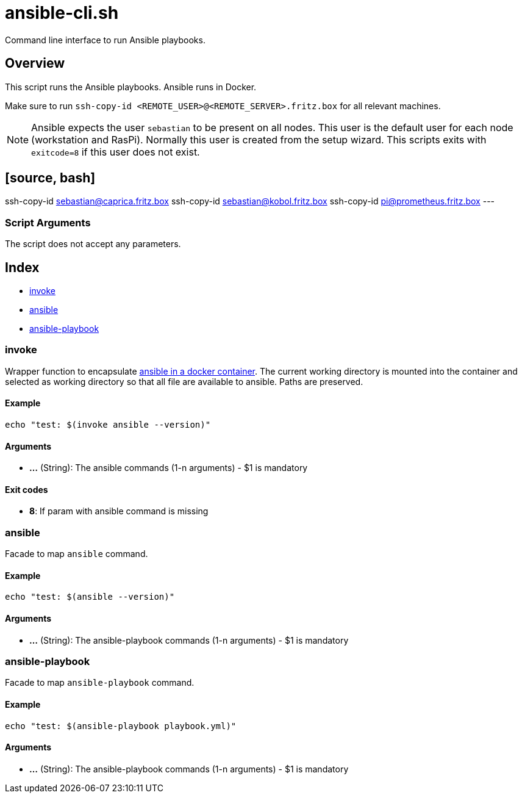 = ansible-cli.sh

// +-----------------------------------------------+
// |                                               |
// |    DO NOT EDIT HERE !!!!!                     |
// |                                               |
// |    File is auto-generated by pipline.         |
// |    Contents are based on bash script docs.    |
// |                                               |
// +-----------------------------------------------+


Command line interface to run Ansible playbooks.

== Overview

This script runs the Ansible playbooks. Ansible runs in Docker.

Make sure to run `ssh-copy-id <REMOTE_USER>@<REMOTE_SERVER>.fritz.box` for all relevant machines.

NOTE: Ansible expects the user `sebastian` to be present on all nodes. This user is the default
user for each node (workstation and RasPi). Normally this user is created from the setup wizard.
This scripts exits with `exitcode=8` if this user does not exist.

== [source, bash]

ssh-copy-id sebastian@caprica.fritz.box
ssh-copy-id sebastian@kobol.fritz.box
ssh-copy-id pi@prometheus.fritz.box
---

=== Script Arguments

The script does not accept any parameters.

== Index

* <<invoke,invoke>>
* <<ansible,ansible>>
* <<ansible-playbook,ansible-playbook>>

=== invoke

Wrapper function to encapsulate link:https://hub.docker.com/r/cytopia/ansible[ansible in a docker container].
The current working directory is mounted into the container and selected as working directory so that all file are
available to ansible. Paths are preserved.

==== Example

[,bash]
----
echo "test: $(invoke ansible --version)"
----

==== Arguments

* *...* (String): The ansible commands (1-n arguments) - $1 is mandatory

==== Exit codes

* *8*: If param with ansible command is missing

=== ansible

Facade to map `ansible` command.

==== Example

[,bash]
----
echo "test: $(ansible --version)"
----

==== Arguments

* *...* (String): The ansible-playbook commands (1-n arguments) - $1 is mandatory

=== ansible-playbook

Facade to map `ansible-playbook` command.

==== Example

[,bash]
----
echo "test: $(ansible-playbook playbook.yml)"
----

==== Arguments

* *...* (String): The ansible-playbook commands (1-n arguments) - $1 is mandatory
